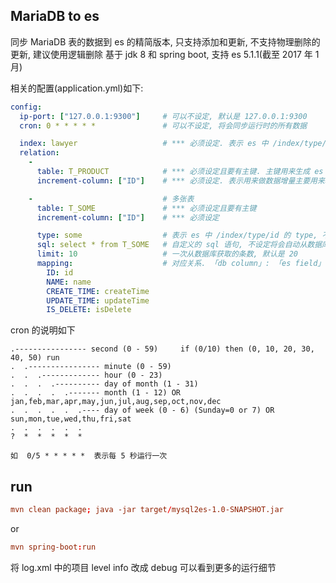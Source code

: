 
** MariaDB to es

  同步 MariaDB 表的数据到 es 的精简版本, 只支持添加和更新, 不支持物理删除的更新, 建议使用逻辑删除
  基于 jdk 8 和 spring boot, 支持 es 5.1.1(截至 2017 年 1 月)

相关的配置(application.yml)如下:

#+BEGIN_SRC yaml
config:
  ip-port: ["127.0.0.1:9300"]     # 可以不设定, 默认是 127.0.0.1:9300
  cron: 0 * * * * *               # 可以不设定, 将会同步运行时的所有数据

  index: lawyer                   # *** 必须设定. 表示 es 中 /index/type/id 的 index, 与 database name 对应
  relation:
    -
      table: T_PRODUCT            # *** 必须设定且要有主键. 主键用来生成 es 中 /index/type/id 的 id, 如果多序列主键将会拼接
      increment-column: ["ID"]    # *** 必须设定. 表示用来做数据增量主要用来增量操作时用

    -                             # 多张表
      table: T_SOME               # *** 必须设定且要有主键
      increment-column: ["ID"]    # *** 必须设定

      type: some                  # 表示 es 中 /index/type/id 的 type, 不设定将会自动从数据库表名生成(t_some_one ==> someOne)
      sql: select * from T_SOME   # 自定义的 sql 语句, 不设定将会自动从数据库表拼装
      limit: 10                   # 一次从数据库获取的条数, 默认是 20
      mapping:                    # 对应关系. 「db column」: 「es field」, 不设定将会自动从表字段生成(c_id_name ==> idName)
        ID: id
        NAME: name
        CREATE_TIME: createTime
        UPDATE_TIME: updateTime
        IS_DELETE: isDelete
#+END_SRC

cron 的说明如下
#+BEGIN_EXAMPLE
.---------------- second (0 - 59)     if (0/10) then (0, 10, 20, 30, 40, 50) run
.  .---------------- minute (0 - 59)
.  .  .------------- hour (0 - 23)
.  .  .  .---------- day of month (1 - 31)
.  .  .  .  .------- month (1 - 12) OR jan,feb,mar,apr,may,jun,jul,aug,sep,oct,nov,dec
.  .  .  .  .  .---- day of week (0 - 6) (Sunday=0 or 7) OR sun,mon,tue,wed,thu,fri,sat
.  .  .  .  .  .
?  *  *  *  *  *

如  0/5 * * * * *  表示每 5 秒运行一次
#+END_EXAMPLE


** run

#+BEGIN_SRC conf
mvn clean package; java -jar target/mysql2es-1.0-SNAPSHOT.jar
#+END_SRC

or

#+BEGIN_SRC conf
mvn spring-boot:run
#+END_SRC

将 log.xml 中的项目 level info 改成 debug 可以看到更多的运行细节
